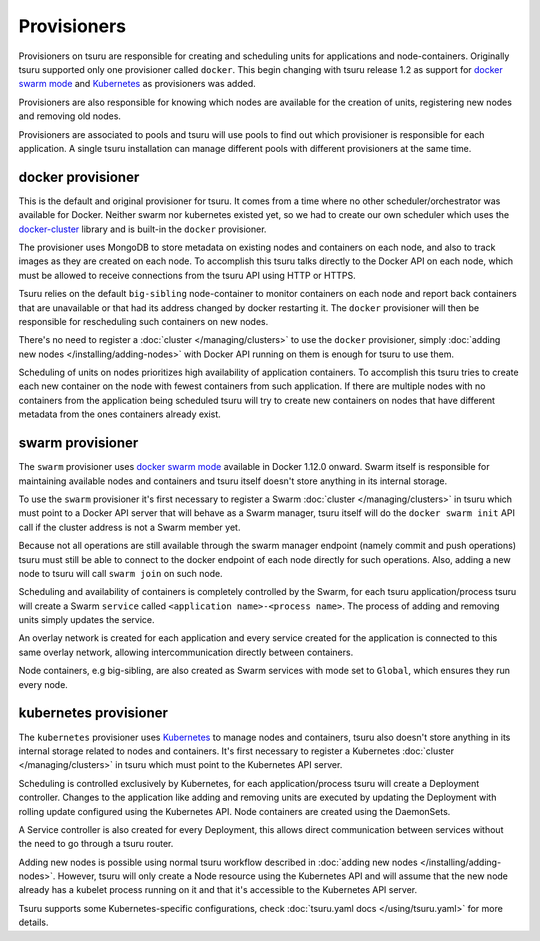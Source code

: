 .. Copyright 2017 tsuru authors. All rights reserved.
   Use of this source code is governed by a BSD-style
   license that can be found in the LICENSE file.

++++++++++++
Provisioners
++++++++++++

Provisioners on tsuru are responsible for creating and scheduling units for
applications and node-containers. Originally tsuru supported only one
provisioner called ``docker``. This begin changing with tsuru release 1.2 as
support for `docker swarm mode <https://docs.docker.com/engine/swarm/>`_ and
`Kubernetes <https://kubernetes.io/>`_ as provisioners was added.

Provisioners are also responsible for knowing which nodes are available for the
creation of units, registering new nodes and removing old nodes.

Provisioners are associated to pools and tsuru will use pools to find out which
provisioner is responsible for each application. A single tsuru installation
can manage different pools with different provisioners at the same time.

docker provisioner
------------------

This is the default and original provisioner for tsuru. It comes from a time
where no other scheduler/orchestrator was available for Docker. Neither swarm
nor kubernetes existed yet, so we had to create our own scheduler which uses
the `docker-cluster <https://github.com/tsuru/docker-cluster>`_ library and is
built-in the ``docker`` provisioner.

The provisioner uses MongoDB to store metadata on existing nodes and containers
on each node, and also to track images as they are created on each node. To
accomplish this tsuru talks directly to the Docker API on each node, which must
be allowed to receive connections from the tsuru API using HTTP or HTTPS.

Tsuru relies on the default ``big-sibling`` node-container to monitor
containers on each node and report back containers that are unavailable or that
had its address changed by docker restarting it. The ``docker`` provisioner will
then be responsible for rescheduling such containers on new nodes.

There's no need to register a :doc:`cluster </managing/clusters>` to use the
``docker`` provisioner, simply :doc:`adding new nodes
</installing/adding-nodes>` with Docker API running on them is enough for tsuru
to use them.

Scheduling of units on nodes prioritizes high availability of application
containers. To accomplish this tsuru tries to create each new container on the
node with fewest containers from such application. If there are multiple nodes
with no containers from the application being scheduled tsuru will try to
create new containers on nodes that have different metadata from the ones
containers already exist.

swarm provisioner
-----------------

The ``swarm`` provisioner uses `docker swarm mode
<https://docs.docker.com/engine/swarm/>`_ available in Docker 1.12.0 onward.
Swarm itself is responsible for maintaining available nodes and containers and
tsuru itself doesn't store anything in its internal storage.

To use the ``swarm`` provisioner it's first necessary to register a Swarm
:doc:`cluster </managing/clusters>` in tsuru which must point to a Docker API
server that will behave as a Swarm manager, tsuru itself will do the ``docker
swarm init`` API call if the cluster address is not a Swarm member yet.

Because not all operations are still available through the swarm manager
endpoint (namely commit and push operations) tsuru must still be able to
connect to the docker endpoint of each node directly for such operations. Also,
adding a new node to tsuru will call ``swarm join`` on such node.

Scheduling and availability of containers is completely controlled by the
Swarm, for each tsuru application/process tsuru will create a Swarm ``service``
called ``<application name>-<process name>``. The process of adding and
removing units simply updates the service.

An overlay network is created for each application and every service created
for the application is connected to this same overlay network, allowing
intercommunication directly between containers.

Node containers, e.g big-sibling, are also created as Swarm services with mode
set to ``Global``, which ensures they run every node.

kubernetes provisioner
----------------------

The ``kubernetes`` provisioner uses `Kubernetes <https://kubernetes.io/>`_ to
manage nodes and containers, tsuru also doesn't store anything in its internal
storage related to nodes and containers. It's first necessary to register a
Kubernetes :doc:`cluster </managing/clusters>` in tsuru which must point to the
Kubernetes API server.

Scheduling is controlled exclusively by Kubernetes, for each
application/process tsuru will create a Deployment controller. Changes to the
application like adding and removing units are executed by updating the
Deployment with rolling update configured using the Kubernetes API. Node
containers are created using the DaemonSets.

A Service controller is also created for every Deployment, this allows direct
communication between services without the need to go through a tsuru router.

Adding new nodes is possible using normal tsuru workflow described in
:doc:`adding new nodes </installing/adding-nodes>`. However, tsuru will only
create a Node resource using the Kubernetes API and will assume that the new
node already has a kubelet process running on it and that it's accessible to
the Kubernetes API server.

Tsuru supports some Kubernetes-specific configurations, check
:doc:`tsuru.yaml docs </using/tsuru.yaml>` for more details.
